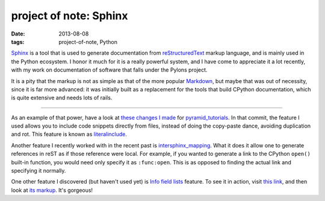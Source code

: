 project of note: Sphinx
=======================

:date: 2013-08-08
:tags: project-of-note, Python



Sphinx__ is a tool that is used to generate documentation from
reStructuredText__ markup language, and is mainly used in the Python
ecosystem. I honor it much for it is a really powerful system, and I
have come to appreciate it a lot recently, with my work on documentation
of software that falls under the Pylons project.

It is a pity that the markup is not as simple as that of the more
popular Markdown__, but maybe that was out of necessity, since it is
far more advanced: it was initially built as a replacement for the
tools that build CPython documentation, which is quite extensive and
needs lots of rails.

--------------

As an example of that power, have a look at `these changes I made`__ for
pyramid_tutorials__. In that commit, the feature I used allows you to
include code snippets directly from files, instead of doing the
copy-paste dance, avoiding duplication and rot. This feature is known as
literalinclude__.

Another feature I recently worked with in the recent past is
`intersphinx_mapping`__. What it does it allow one to generate
references in reST as if those reference were local. For example, if
you wanted to generate a link to the CPython ``open()`` built-in
function, you would need only specify it as ``:func:open``.  This is
as opposed to finding the actual link and specifying it normally.

One other feature I discovered (but haven't used yet) is `Info field
lists`__ feature. To see it in action, visit `this link`__, and then
look at `its markup`__. It's gorgeous!


__ http://sphinx-doc.org
__ http://en.wikipedia.org/wiki/ReStructuredText
__ http://en.wikipedia.org/wiki/Markdown
__ https://github.com/Pylons/pyramid_tutorials/commit/134190
__ http://docs.pylonsproject.org/projects/pyramid_tutorials/en/latest/
__ http://sphinx-doc.org/markup/code.html#directive-literalinclude
__ http://sphinx-doc.org/ext/intersphinx.html#confval-intersphinx_mapping
__ http://sphinx-doc.org/domains.html#info-field-lists
__ https://postgres-py.readthedocs.org/en/latest/#postgres.Postgres.run
__ https://postgres-py.readthedocs.org/en/latest/_modules/postgres.html#Postgres.run
